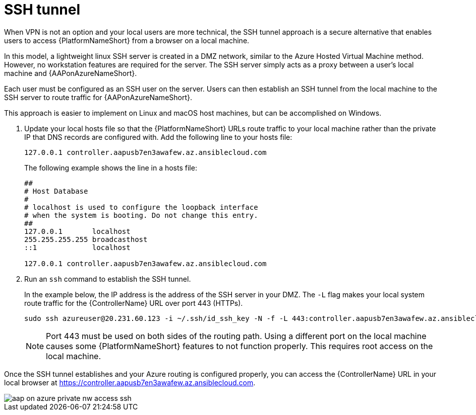 [id="proc-azure-nw-private-deploy-ssh-tunnel"]

= SSH tunnel

When VPN is not an option and your local users are more technical, the SSH tunnel approach is a secure alternative that enables users to access {PlatformNameShort} from a browser on a local machine.

In this model, a lightweight linux SSH server is created in a DMZ network, similar to the Azure Hosted Virtual Machine method.  However, no workstation features are required for the server.
The SSH server simply acts as a proxy between a user’s local machine and {AAPonAzureNameShort}.

Each user must be configured as an SSH user on the server.
Users can then establish an SSH tunnel from the local machine to the SSH server to route traffic for {AAPonAzureNameShort}.

This approach is easier to implement on Linux and macOS host machines, but can be accomplished on Windows.

. Update your local hosts file so that the {PlatformNameShort} URLs route traffic to your local machine rather than the private IP that DNS records are configured with.
Add the following line to your hosts file:
+
----
127.0.0.1 controller.aapusb7en3awafew.az.ansiblecloud.com
----
+
The following example shows the line in a hosts file:
+
----
##
# Host Database
#
# localhost is used to configure the loopback interface
# when the system is booting. Do not change this entry.
##
127.0.0.1	localhost
255.255.255.255	broadcasthost
::1             localhost

127.0.0.1 controller.aapusb7en3awafew.az.ansiblecloud.com
----

. Run an `ssh` command to establish the SSH tunnel.
+
In the example below, the IP address is the address of the SSH server in your DMZ. The `-L` flag makes your local system route traffic for the {ControllerName} URL over port 443 (HTTPs).

+
----
sudo ssh azureuser@20.231.60.123 -i ~/.ssh/id_ssh_key -N -f -L 443:controller.aapusb7en3awafew.az.ansiblecloud.com:443
----
+
[NOTE]
====
Port 443 must be used on both sides of the routing path. Using a different port on the local machine causes some {PlatformNameShort} features to not function properly. This requires root access on the local machine.
====

Once the SSH tunnel establishes and your Azure routing is configured properly, you can access the {ControllerName} URL in your local browser at https://controller.aapusb7en3awafew.az.ansiblecloud.com.

image::aap-on-azure-private-nw-access-ssh.png[]
